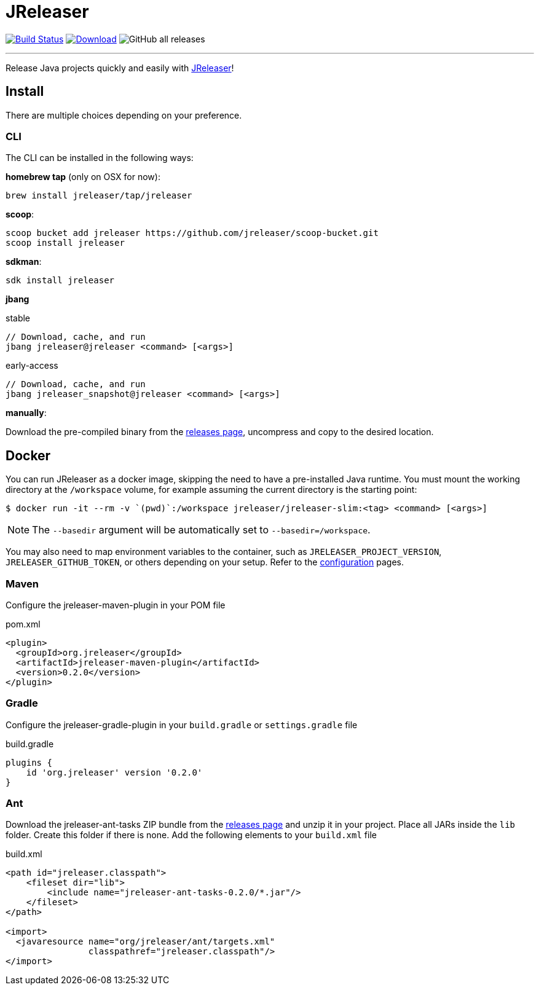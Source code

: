 = JReleaser
:linkattrs:
:project-owner:   jreleaser
:project-name:    jreleaser
:project-group:   org.jreleaser
:project-version: 0.2.0

image:https://github.com/{project-owner}/{project-name}/workflows/Build/badge.svg["Build Status", link="https://github.com/{project-owner}/{project-name}/actions"]
image:https://img.shields.io/maven-central/v/{project-group}/{project-name}.svg[Download, link="https://search.maven.org/#search|ga|1|{project-name}"]
image:https://img.shields.io/github/downloads/{project-name}/{project-name}/total[GitHub all releases]

---

Release Java projects quickly and easily with link:https://jreleaser.org[JReleaser]!

== Install

There are multiple choices depending on your preference.

=== CLI
The CLI can be installed in the following ways:

*homebrew tap* (only on OSX for now):
[source]
----
brew install jreleaser/tap/jreleaser
----

*scoop*:
[source]
----
scoop bucket add jreleaser https://github.com/jreleaser/scoop-bucket.git
scoop install jreleaser
----

*sdkman*:
[source]
----
sdk install jreleaser
----

*jbang*
[source]
.stable
----
// Download, cache, and run
jbang jreleaser@jreleaser <command> [<args>]
----
[source]
.early-access
----
// Download, cache, and run
jbang jreleaser_snapshot@jreleaser <command> [<args>]
----

*manually*:

Download the pre-compiled binary from the link:https://github.com/jreleaser/jreleaser/releases[releases page],
uncompress and copy to the desired location.

== Docker
You can run JReleaser as a docker image, skipping the need to have a pre-installed Java runtime. You must mount the
working directory at the `/workspace` volume, for example assuming the current directory is the starting point:

[source]
----
$ docker run -it --rm -v `(pwd)`:/workspace jreleaser/jreleaser-slim:<tag> <command> [<args>]
----

NOTE: The `--basedir` argument will be automatically set to `--basedir=/workspace`.

You may also need to map environment variables to the container, such as `JRELEASER_PROJECT_VERSION`,
`JRELEASER_GITHUB_TOKEN`, or others depending on your setup. Refer to the
link:https://jreleaser.org/guide/latest/configuration/environment.html[configuration] pages.

=== Maven
Configure the jreleaser-maven-plugin in your POM file

[source,xml]
[subs="verbatim,attributes"]
.pom.xml
----
<plugin>
  <groupId>org.jreleaser</groupId>
  <artifactId>jreleaser-maven-plugin</artifactId>
  <version>{project-version}</version>
</plugin>
----

=== Gradle
Configure the jreleaser-gradle-plugin in your `build.gradle` or `settings.gradle` file

[source,groovy]
[subs="attributes"]
.build.gradle
----
plugins {
    id 'org.jreleaser' version '{project-version}'
}
----

=== Ant
Download the jreleaser-ant-tasks ZIP bundle from the
link:https://github.com/jreleaser/jreleaser/releases[releases page] and unzip it in your project. Place all JARs inside
the `lib` folder. Create this folder if there is none. Add the following elements to your `build.xml` file

[source,xml]
[subs="verbatim,attributes"]
.build.xml
----
<path id="jreleaser.classpath">
    <fileset dir="lib">
        <include name="jreleaser-ant-tasks-{project-version}/*.jar"/>
    </fileset>
</path>

<import>
  <javaresource name="org/jreleaser/ant/targets.xml"
                classpathref="jreleaser.classpath"/>
</import>
----


